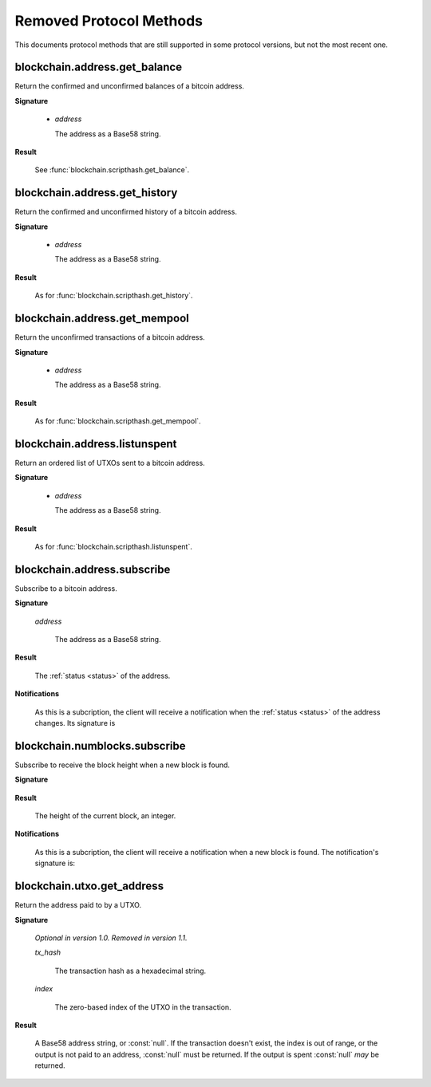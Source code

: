 ========================
Removed Protocol Methods
========================

This documents protocol methods that are still supported in some protocol
versions, but not the most recent one.

blockchain.address.get_balance
==============================

Return the confirmed and unconfirmed balances of a bitcoin address.

**Signature**

  .. function:: blockchain.address.get_balance(address)
  .. deprecated:: 1.2
     *Removed in version 1.3.*

  * *address*

    The address as a Base58 string.

**Result**

  See :func:`blockchain.scripthash.get_balance`.

blockchain.address.get_history
==============================

Return the confirmed and unconfirmed history of a bitcoin address.

**Signature**

  .. function:: blockchain.address.get_history(address)
  .. deprecated:: 1.2
     *Removed in version 1.3.*

  * *address*

    The address as a Base58 string.

**Result**

  As for :func:`blockchain.scripthash.get_history`.

blockchain.address.get_mempool
==============================

Return the unconfirmed transactions of a bitcoin address.

**Signature**

  .. function:: blockchain.address.get_mempool(address)
  .. deprecated:: 1.2
     *Removed in version 1.3.*

  * *address*

    The address as a Base58 string.

**Result**

  As for :func:`blockchain.scripthash.get_mempool`.

blockchain.address.listunspent
==============================

Return an ordered list of UTXOs sent to a bitcoin address.

**Signature**

  .. function:: blockchain.address.listunspent(address)
  .. deprecated:: 1.2
     *Removed in version 1.3.*

  * *address*

    The address as a Base58 string.

**Result**

  As for :func:`blockchain.scripthash.listunspent`.

blockchain.address.subscribe
============================

Subscribe to a bitcoin address.

**Signature**

  .. function:: blockchain.address.subscribe(address)
  .. deprecated:: 1.2
     *Removed in version 1.3.*

  *address*

    The address as a Base58 string.

**Result**

  The :ref:`status <status>` of the address.

**Notifications**

  As this is a subcription, the client will receive a notification
  when the :ref:`status <status>` of the address changes.  Its
  signature is

  .. function:: blockchain.address.subscribe(address, status)

blockchain.numblocks.subscribe
==============================

Subscribe to receive the block height when a new block is found.

**Signature**

  .. function:: blockchain.numblocks.subscribe()
  .. deprecated:: 1.0
     *Removed in version 1.1.*

**Result**

  The height of the current block, an integer.

**Notifications**

  As this is a subcription, the client will receive a notification
  when a new block is found.  The notification's signature is:

    .. function:: blockchain.numblocks.subscribe(height)

blockchain.utxo.get_address
===========================

Return the address paid to by a UTXO.

**Signature**

  .. function:: blockchain.utxo.get_address(tx_hash, index)

  *Optional in version 1.0.  Removed in version 1.1.*

  *tx_hash*

    The transaction hash as a hexadecimal string.

  *index*

    The zero-based index of the UTXO in the transaction.

**Result**

  A Base58 address string, or :const:`null`.  If the transaction
  doesn't exist, the index is out of range, or the output is not paid
  to an address, :const:`null` must be returned.  If the output is
  spent :const:`null` *may* be returned.
